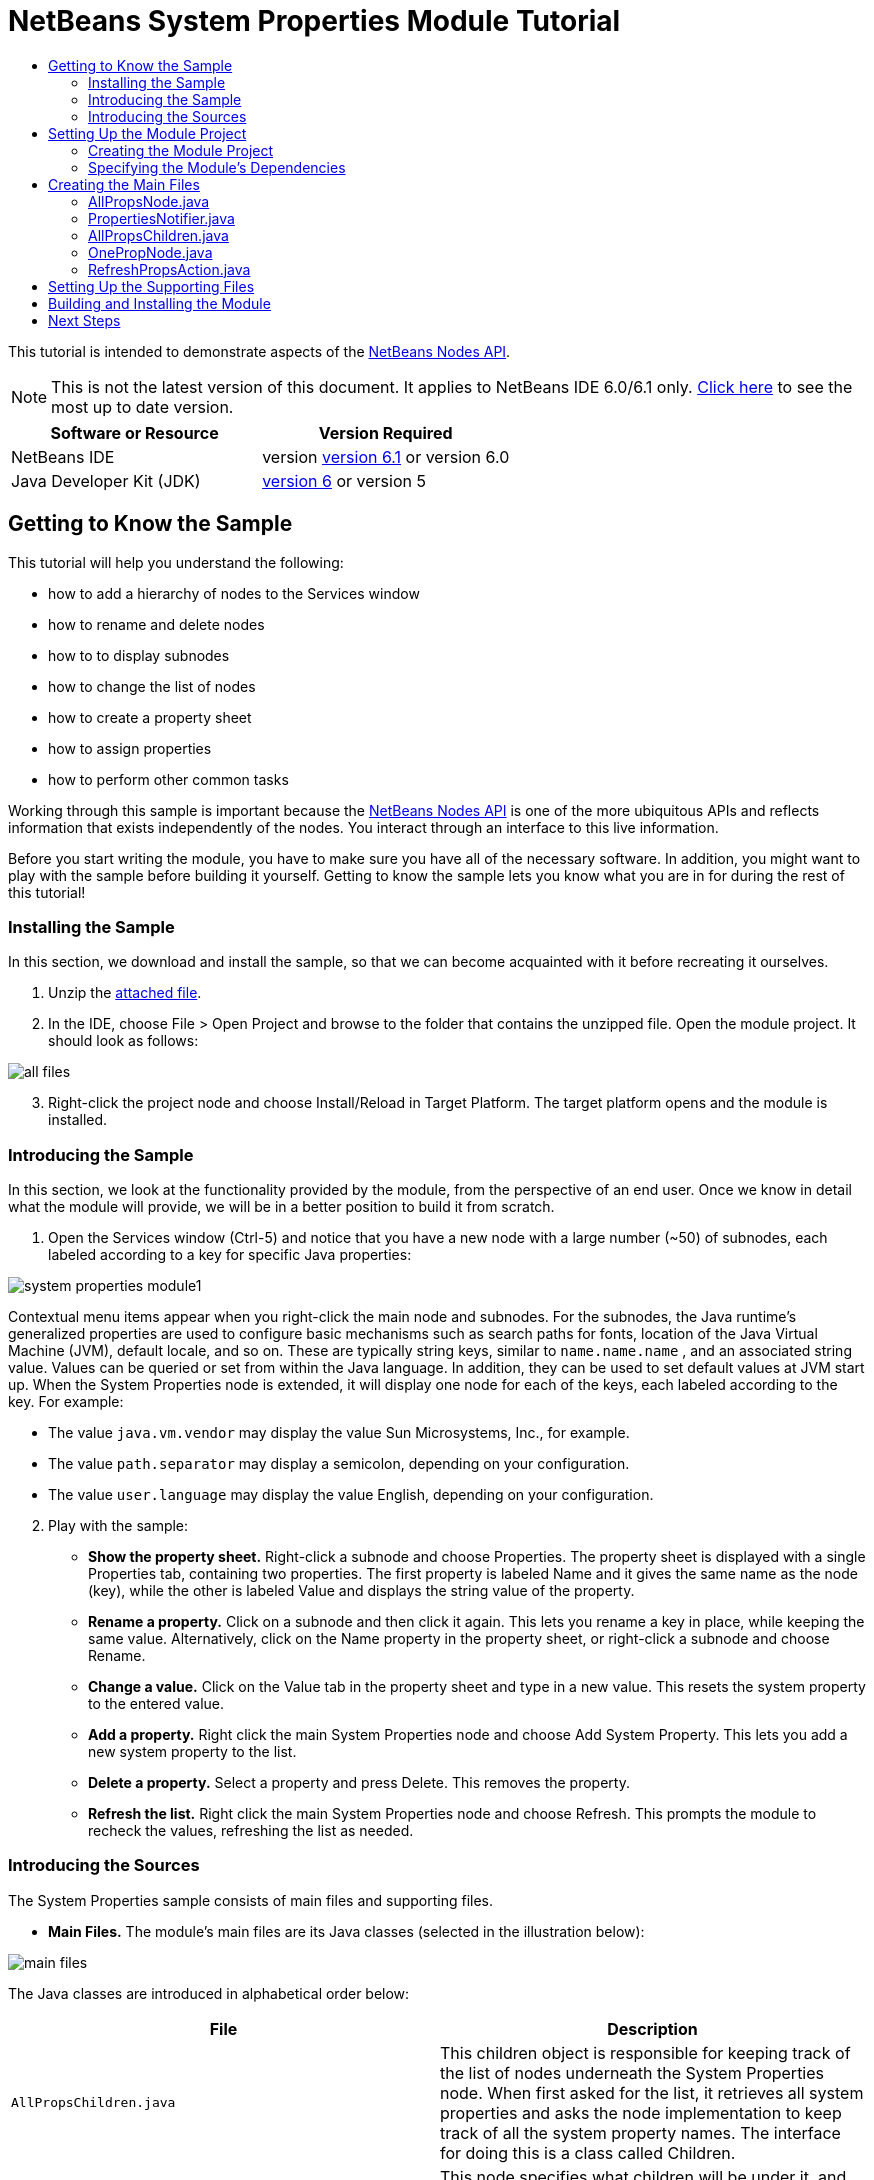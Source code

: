 // 
//     Licensed to the Apache Software Foundation (ASF) under one
//     or more contributor license agreements.  See the NOTICE file
//     distributed with this work for additional information
//     regarding copyright ownership.  The ASF licenses this file
//     to you under the Apache License, Version 2.0 (the
//     "License"); you may not use this file except in compliance
//     with the License.  You may obtain a copy of the License at
// 
//       http://www.apache.org/licenses/LICENSE-2.0
// 
//     Unless required by applicable law or agreed to in writing,
//     software distributed under the License is distributed on an
//     "AS IS" BASIS, WITHOUT WARRANTIES OR CONDITIONS OF ANY
//     KIND, either express or implied.  See the License for the
//     specific language governing permissions and limitations
//     under the License.
//

= NetBeans System Properties Module Tutorial
:jbake-type: platform-tutorial
:jbake-tags: tutorials 
:jbake-status: published
:syntax: true
:source-highlighter: pygments
:toc: left
:toc-title:
:icons: font
:experimental:
:description: NetBeans System Properties Module Tutorial - Apache NetBeans
:keywords: Apache NetBeans Platform, Platform Tutorials, NetBeans System Properties Module Tutorial

This tutorial is intended to demonstrate aspects of the  link:https://bits.netbeans.org/dev/javadoc/org-openide-nodes/org/openide/nodes/package-summary.html[NetBeans Nodes API].

NOTE: This is not the latest version of this document. It applies to NetBeans IDE 6.0/6.1 only.  link:../nbm-nodesapi.html[Click here] to see the most up to date version.









|===
|Software or Resource |Version Required 

|NetBeans IDE |version  link:https://netbeans.apache.org/download/index.html[version 6.1] or
version 6.0 

|Java Developer Kit (JDK) | link:https://www.oracle.com/technetwork/java/javase/downloads/index.html[version 6] or
version 5 
|===


== Getting to Know the Sample

This tutorial will help you understand the following:

* how to add a hierarchy of nodes to the Services window
* how to rename and delete nodes
* how to to display subnodes
* how to change the list of nodes
* how to create a property sheet
* how to assign properties
* how to perform other common tasks

Working through this sample is important because the  link:https://bits.netbeans.org/dev/javadoc/org-openide-nodes/org/openide/nodes/package-summary.html[NetBeans Nodes API] is one of the more ubiquitous APIs and reflects information that exists independently of the nodes. You interact through an interface to this live information.

Before you start writing the module, you have to make sure you have all of the necessary software. In addition, you might want to play with the sample before building it yourself. Getting to know the sample lets you know what you are in for during the rest of this tutorial!


=== Installing the Sample

In this section, we download and install the sample, so that we can become acquainted with it before recreating it ourselves.


[start=1]
1. Unzip the  link:https://netbeans.org/files/documents/4/501/SystemProperties.zip[attached file].

[start=2]
1. In the IDE, choose File > Open Project and browse to the folder that contains the unzipped file. Open the module project. It should look as follows:


image::images/all-files.png[]


[start=3]
1. Right-click the project node and choose Install/Reload in Target Platform. The target platform opens and the module is installed.


=== Introducing the Sample

In this section, we look at the functionality provided by the module, from the perspective of an end user. Once we know in detail what the module will provide, we will be in a better position to build it from scratch.


[start=1]
1. Open the Services window (Ctrl-5) and notice that you have a new node with a large number (~50) of subnodes, each labeled according to a key for specific Java properties:


image::images/system-properties-module1.png[]

Contextual menu items appear when you right-click the main node and subnodes. For the subnodes, the Java runtime's generalized properties are used to configure basic mechanisms such as search paths for fonts, location of the Java Virtual Machine (JVM), default locale, and so on. These are typically string keys, similar to  ``name.name.name`` , and an associated string value. Values can be queried or set from within the Java language. In addition, they can be used to set default values at JVM start up. When the System Properties node is extended, it will display one node for each of the keys, each labeled according to the key. For example:

* The value  ``java.vm.vendor``  may display the value Sun Microsystems, Inc., for example.
* The value  ``path.separator``  may display a semicolon, depending on your configuration.
* The value  ``user.language``  may display the value English, depending on your configuration.

[start=2]
1. Play with the sample:

* *Show the property sheet.* Right-click a subnode and choose Properties. The property sheet is displayed with a single Properties tab, containing two properties. The first property is labeled Name and it gives the same name as the node (key), while the other is labeled Value and displays the string value of the property.
* *Rename a property.* Click on a subnode and then click it again. This lets you rename a key in place, while keeping the same value. Alternatively, click on the Name property in the property sheet, or right-click a subnode and choose Rename.
* *Change a value.* Click on the Value tab in the property sheet and type in a new value. This resets the system property to the entered value.
* *Add a property.* Right click the main System Properties node and choose Add System Property. This lets you add a new system property to the list.
* *Delete a property.* Select a property and press Delete. This removes the property.
* *Refresh the list.* Right click the main System Properties node and choose Refresh. This prompts the module to recheck the values, refreshing the list as needed.


=== Introducing the Sources

The System Properties sample consists of main files and supporting files.

* *Main Files.* The module's main files are its Java classes (selected in the illustration below):


image::images/main-files.png[]

The Java classes are introduced in alphabetical order below:

|===
|*File* |*Description* 

| ``AllPropsChildren.java``  |This children object is responsible for keeping track of the list of nodes underneath the System Properties node. When first asked for the list, it retrieves all system properties and asks the node implementation to keep track of all the system property names. The interface for doing this is a class called Children. 

| ``AllPropsNode.java``  |This node specifies what children will be under it, and asks to use AllPropsChildren to keep track of the list of child nodes. The module takes care of things such as its context menu. 

| ``OnePropNode.java``  |This is the node representing a single property, and is an AbstractNode. Its constructor requires that the user supply the key, in the form of a string. For every system property name, OnePropNode is used to display it. When the user expands the system properties node, it builds a list of keys, then creates a corresponding number of OnePropNodes. Each OnePropNode displays a single key, and does not directly interact with its parent node -- its knowledge is limited to a single system property and how to deal with it, as well as notifying the PropertiesNotifier if there are any changes.This design makes it easier to reuse such nodes, including placing them in other contexts. 

| ``PropertiesNotifier.java``  |Manages routing events whenever there are changes, including adding, deleting, or renaming a property, or when a property value has changed. 

| ``RefreshPropsAction.java``  |This action appears in the pop-up menu under System Properties with the label Refresh. It forces a refresh to occur, updating the display of information based on the current state of system properties. 
|===
* 
*Supporting Files.* The module's supporting files are in the  ``org.myorg.systemproperties``  package and in the Important Files node (selected in the illustration below):


image::images/supporting-files.png[]

The supporting files in the  ``org.myorg.systemproperties``  package are introduced in alphabetical order below:

|===
|*File* |*Description* 

| ``allPropsIcon.gif``  |Icon for the System Properties node. 

| ``Bundle.properties``  |This is a standard Java properties file, which uses the syntax  ``Key=Value`` . Keys are code names for things that appear in the source code, with values designating those things which will be displayed to the user. This file is useful for localization. For example, by creating a properties file such as  ``Bundle_ja.properties`` , and filling all the values with Japanese, this module will automatically display everything in Japanese, if the user is running the IDE in Japanese mode. 

| ``layer.xml``  |Registers  ``AllPropsNode.java``  as a node in Services window. 

| ``onePropIcon.gif``  |Icon for subnodes. 
|===

The files in the Important Files node are introduced in the order in which they appear in the Projects window:

|===
|*File* |*Description* 

|Module Manifest |Declares project as module. 

|Build Script |Contains Ant targets for building the project. 

|Project Metadata |Contains project metadata, such as dependencies, for project. 

|Project Properties |Contains project properties. 

|NetBeans Platform Config |Contains platform properties. 

|Per-user NetBeans Platform Config |Contains user-specific properties. 
|===



== Setting Up the Module Project

Before you start writing the module, you have to make sure you that your project is set up correctly.  link:https://netbeans.apache.org/download/index.html[NetBeans IDE Dev] provides a wizard that sets up all the basic files needed for a module.


=== Creating the Module Project

In this section, we use the Module Project wizard to create the source structure needed by all module projects.


[start=1]
1. Choose File > New Project. Under Categories, select NetBeans Modules. Under projects, select Module Project and click Next.

[start=2]
1. In the Name and Location panel, type  ``System Properties``  in Project Name. Change the Project Location to any directory on your computer, such as  ``c:\mymodules`` . Leave the Standalone Module radiobutton selected. Select the Set as Main Project checkbox. Click Next.

[start=3]
1. In the Basic Module Configuration panel, replace  ``yourorghere``  in Code Name Base with  ``myorg``  and change "System Properties" to "systemproperties" so that the whole code name base is  ``org.myorg.systemproperties`` . Leave  ``System Properties``  as the Module Display Name. Leave the location of the localizing bundle and XML layer, so that they will be stored in a package with the name  ``org.myorg.systemproperties`` . Click Finish.

The IDE creates the  ``System Properties``  project. The project contains all of your sources and project metadata, such as the project's Ant build script. The project opens in the IDE. You can view its logical structure in the Projects window (Ctrl-1) and its file structure in the Files window (Ctrl-2). For example, the Projects window should now look as follows:


image::images/initial-projects-view.png[]


=== Specifying the Module's Dependencies

Later, you will need to subclass several classes that belong to NetBeans APIs. Each NetBeans API, provided by a module, has to be declared as a module dependency. Use the Project Properties dialog box for this purpose, as explained below.


[start=1]
1. In the Projects window, right-click the  ``System Properties``  project and choose Properties. In the Project Properties dialog box, click Libraries and then click Add... Start typing 'CallableSystemAction', which is one of the NetBeans API classes you will need later. As you type, notice that the filter narrows, displaying only those modules that can provide the class that you are typing, as shown below:


image::images/nbm-moddependencies.png[]


[start=2]
1. For each of the following APIs, click "Add..." in the Libraries panel, select the name from the Module list, and then click OK to confirm it:

*  `` link:https://bits.netbeans.org/dev/javadoc/org-openide-actions/overview-summary.html[Actions API]`` 
*  `` link:https://bits.netbeans.org/dev/javadoc/org-openide-dialogs/overview-summary.html[Dialogs API]`` 
*  `` link:https://bits.netbeans.org/dev/javadoc/org-openide-nodes/overview-summary.html[Nodes API]`` 
*  `` link:https://bits.netbeans.org/dev/javadoc/org-openide-util/overview-summary.html[Utilities API]`` 
*  `` link:https://bits.netbeans.org/dev/javadoc/org-openide-windows/overview-summary.html[Window System API]`` 

Click OK to exit the Project Properties dialog box.


[start=3]
1. In the Projects window, double-click Project Metadata and note that the APIs you selected have been declared as Module dependencies.



== Creating the Main Files

The meat of the Module is provided by its Java classes. In this section, you will create and examine each of them:

*  link:https://netbeans.org/files/documents/4/492/AllPropsNode.java[ ``AllPropsNode.java`` ]
*  link:https://netbeans.org/files/documents/4/494/PropertiesNotifier.java[ ``PropertiesNotifier.java`` ]
*  link:https://netbeans.org/files/documents/4/491/AllPropsChildren.java[ ``AllPropsChildren.java`` ]
*  link:https://netbeans.org/files/documents/4/493/OnePropNode.java[ ``OnePropNode.java`` ]
*  link:https://netbeans.org/files/documents/4/495/RefreshPropsAction.java[ ``RefreshPropsAction.java`` ]


=== AllPropsNode.java

This Java class specifies what children will be under the main node, and asks to use  ``AllPropsChildren``  to keep track of the list of child nodes. The Module takes care of things such as its context menu.

Do the following:


[start=1]
1. *Create the file.* Right-click the  ``org.myorg.systemproperties``  node and choose New > Other. Under Categories, choose Java Classes. Under File Types, choose Java Class. Click Next and type  ``AllPropsNode``  in Class Name. Click Finish. The new Java class opens in the Source Editor. Replace the default code with code found  link:https://netbeans.org/files/documents/4/492/AllPropsNode.java[here].

[start=2]
1. *Understand the file.* Here is an explanation of the class:
* * ``public class AllPropsNode extends  link:https://bits.netbeans.org/dev/javadoc/org-openide-nodes/org/openide/nodes/AbstractNode.html[AbstractNode]`` .*  ``AbstractNode``  is a generic Node subclass.  `` link:https://bits.netbeans.org/dev/javadocorg-openide-nodes/org/openide/nodes/Node.html[Node]``  is the abstract class,  ``AbstractNode``  is the common implementation that can be customized.
* * ``private static ResourceBundle bundle = NbBundle.getBundle(AllPropsNode.class)`` .* Loads the  ``Bundle.properties``  file for all localized text for this class. The rest of the class uses the variable bundle to get all localized text. Note that the other classes do something similar.
* *Constructor:*
* * ``public AllPropsNode`` .* In creating this node, it first calls super -- the  link:https://bits.netbeans.org/dev/javadoc/org-openide-nodes/org/openide/nodes/AbstractNode.html#AbstractNode(org.openide.nodes.Children)[constructor for the super class (AbstractNode)]. This creates the infrastructure for AbstractNode, and shows that it is mandatory to supply a child object for its use. This object represents the list of children of the node, creating a separate class for clarity: AllPropsChildren.
* * `` link:https://bits.netbeans.org/dev/javadoc/org-openide-nodes/org/openide/nodes/AbstractNode.html#setIconBase(java.lang.String)[setIconBase]`` .* Designates the location for the associated icon.
* * `` link:https://bits.netbeans.org/dev/javadoc/org-openide-nodes/org/openide/nodes/AbstractNode.html#setName(java.lang.String)[setName]`` .* Sets the internal name. This is usually arbitrary but ideally should be unique among siblings.
* * `` link:https://bits.netbeans.org/dev/javadoc/org-openide-nodes/org/openide/nodes/Node.html#setDisplayName(java.lang.String)[setDisplayName]`` .* Sets the name the user sees. This defaults to the internal name, but it is better to set it to something localized.
* * `` link:https://bits.netbeans.org/dev/javadoc/org-openide-nodes/org/openide/nodes/Node.html#setShortDescription(java.lang.String)[setShortDescription]`` .* Sets the associated tool tip. This is the override to specify what goes into the node context menu.
* *Methods:*
* * `` link:https://bits.netbeans.org/dev/javadoc/org-openide-nodes/org/openide/nodes/Node.html#getActions(boolean)[getActions]`` .* The following is a list of actions to be displayed in the menu, with separators between the menu items. The following methods are used:
*  ``RefreshPropsAction``  is an action defined in another source file
*  `` link:https://bits.netbeans.org/dev/javadoc/org-openide-actions/org/openide/actions/NewAction.html[NewAction]``  enables the creation of a new subnode or key-value pair
*  `` link:https://bits.netbeans.org/dev/javadoc/org-openide-actions/org/openide/actions/OpenLocalExplorerAction.html[OpenLocalExplorerAction]``  permits the user to make a new Explorer window showing only system properties

Both  `` link:https://bits.netbeans.org/dev/javadoc/org-openide-actions/org/openide/actions/ToolsAction.html[ToolsAction]``  and  `` link:https://bits.netbeans.org/dev/javadocorg-openide-actions/org/openide/actions/PropertiesAction.html[PropertiesAction]``  are standard actions that most nodes should have.

* * `` link:https://bits.netbeans.org/dev/javadoc/org-openide-nodes/org/openide/nodes/AbstractNode.html#getHelpCtx()[getHelpCtx]`` .* Supplies an IDE key for the context help. When building context help for this Module, this is how you would associate a specific node with a specific help string.
* * `` link:https://bits.netbeans.org/dev/javadoc/org-openide-nodes/org/openide/nodes/AbstractNode.html#cloneNode()[cloneNode]`` .* Creates a new copy of the node that enables other parts of the IDE to display a separate copy of the System Properties list, other than the Runtime tab. This is more efficient than the fallback implementation, which is to delegate to the original.
* * `` link:https://bits.netbeans.org/dev/javadoc/org-openide-nodes/org/openide/nodes/AbstractNode.html#getNewTypes()[getNewTypes]`` .* Returns a list of  `` link:https://bits.netbeans.org/dev/javadocorg-openide-util/org/openide/util/datatransfer/NewType.html[NewType]``  objects. When there is  ``NewAction``  in the context menu, this action displays menu items corresponding to each of the  ``NewTypes``  in the node. The action provides the actual GUI, such as showing a submenu. You specify abstract definitions and make the new objects. In this example, only one  ``NewType``  is returned, since there is only one type of thing that can reasonably be created (a new system property); however, more than one  ``NewType``  could be returned, and they would be displayed in a submenu. Following this method is the definition of the name on the menu item, such as New System Property, and the help context.
* * `` link:https://bits.netbeans.org/dev/javadoc/org-openide-util/org/openide/util/datatransfer/NewType.html#create()[create]`` .* Creates the new object. In this example, there will be dialog boxes for the key-in values.
* * `` link:https://bits.netbeans.org/dev/javadoc/org-openide-dialogs/org/openide/NotifyDescriptor.InputLine.html[NotifyDescriptor.InputLine]`` .* The description of a small dialog with a single text entry field pop up, a title for the dialog, and a message.
* * `` link:https://bits.netbeans.org/dev/javadoc/org-openide-dialogs/org/openide/DialogDisplayer.html#notify(org.openide.NotifyDescriptor)[DialogDisplayer.getDefault().notify(desc)]`` .* Displays all this in a pop-up dialog.
* * `` link:https://bits.netbeans.org/dev/javadoc/org-openide-dialogs/org/openide/NotifyDescriptor.InputLine.html#getInputText()[getInputText]`` .* Retrieves the user input for the key.

The same is done for the value, again using  ``DialogDisplayer.getDefault``  and  ``getInputText`` .

Next,  ``System.setProperty`` , from the Java API, is called to set the system property.

Finally, another class,  ``PropertiesNotifier.changed``  (created next), is called to indicate to other classes and Module components that something about the current set of system properties has changed and updates are required. For example, there may be a new property, or an existing value may have changed.


=== PropertiesNotifier.java

This Java class manages routing events whenever there are changes, including adding, deleting, or renaming a property, or when a property value has changed. You could also see it as a helper routine, very similar to a JavaBeans component that has an event set attached to it. However, it is not strictly a JavaBeans component -- there are no instances of this class -- but its static methods are used like JavaBeans instance methods.


[start=1]
1. *Create the file.* Right-click the  ``org.myorg.systemproperties``  node, choose New > Java Class, and type  ``PropertiesNotifier``  in Class Name. Click Finish. The new Java class opens in the Source Editor. Replace the default code with code found  link:https://netbeans.org/files/documents/4/494/PropertiesNotifier.java[here].

[start=2]
1. *Understand the file.* The methods defined for this class are as follows:

* * ``changed`` .* Fires an event to those processes that are listening. Every component that displays information based on a system property must listen for these events and update their displays as needed.
* * ``addChangeListener`` * and * ``removeChangeListener`` .* Let components register themselves as listeners for these events. Processes which have displayed state can add a  ``ChangeListener``  to this class. To ensure proper updates, processes that affect the state call  ``changed`` .


=== AllPropsChildren.java

This Java class is responsible for keeping track of the list of nodes underneath the System Properties node. When first asked for the list, it retrieves all system properties and asks the node implementation to keep track of all the system property names. The abstract class doing this is called  `` link:https://bits.netbeans.org/dev/javadoc/org-openide-nodes/org/openide/nodes/Children.html[Children]`` .

In this example, a popular children implementation called  `` link:https://bits.netbeans.org/dev/javadoc/org-openide-nodes/org/openide/nodes/Children.Keys.html[Children.Keys]``  is used. By subclassing  ``Children.Keys`` , you need not explicitly keep track of the nodes -- this implementation does that. Instead, you keep track of a set of keys, which are lighter weight objects. Each key typically represents one node. You must tell the implementation how to create a node for each key. You can decide for yourself what type of keys to use.

In this example, the keys are names of system properties.


[start=1]
1. *Create the file.* Right-click the  ``org.myorg.systemproperties``  node, choose New > Java Class, and type  ``AllPropsChildren``  in Class Name. Click Finish. The new Java class opens in the Source Editor. Replace the default code with code found  link:https://netbeans.org/files/documents/4/491/AllPropsChildren.java[here].

[start=2]
1. *Understand the file.* The important methods that should be defined when implementing  ``Children.Keys``  include:
* * `` link:https://bits.netbeans.org/dev/javadoc/org-openide-nodes/org/openide/nodes/Children.html#addNotify()[addNotify]`` .* Called the first time that a list of nodes is needed by the platform. An example of this is when the System Properties node is expanded. When  ``addNotify``  is called, it calls the helper method  ``refreshList``  to determine the keys, then it registers itself with the  ``PropertiesNotifier`` , requesting notification of any system property changes. If there is such a change, the list will be refreshed.
* * `` link:https://bits.netbeans.org/dev/javadoc/org-openide-nodes/org/openide/nodes/Children.html#removeNotify()[removeNotify]`` .* Called when the user collapses a System Properties node and starts working on something else. The platform will notice that the list of nodes is no longer needed, and it will free up the memory that is no longer being used. Note that momentarily collapsing the node will not trigger this call. When  ``removeNotify``  is called, it removes the listener, as it is no longer interested in receiving notifications. In addition,  ``setKeys``  is called with an empty set. This method is defined by  ``Children.Keys``  for use by the subclasses.
* * `` link:https://bits.netbeans.org/dev/javadoc/org-openide-nodes/org/openide/nodes/Children.Keys.html#createNodes(java.lang.Object)[createNodes]`` .* Called by the implementation whenever it needs to construct a child node. It is passed the key for which it is making a node. It returns either none, one, or more nodes corresponding to what should be displayed for the key. In this example, a new instance of one property node is being created, and the system property name is passed into its constructor.
* * ``refreshList`` .* The  ``System.getProperties``  call retrieves all of the properties currently defined in the system. This call goes through all of the property names, keeping and sorting this list.  ``setKeys``  is called with the list, enabling the subnodes to appear, one per system property, sorted by property name.


=== OnePropNode.java

This Java class provides the  ``AbstractNode``  implementation for a single property. Its constructor requires a string key. This class displays a single system property name. When the user expands the system properties node, it builds a list of keys, then creates a corresponding number of  ``OnePropNodes`` . Each  ``OnePropNode``  displays a single key, and does not directly interact with its parent node -- its knowledge is limited to a single system property and how to deal with it, as well as notifying the  ``PropertiesNotifier``  if there are any changes. This design makes it easier to reuse such nodes, including placing them in other contexts.


[start=1]
1. *Create the file.* Right-click the  ``org.myorg.systemproperties``  node, choose New > Java Class, and type  ``OnePropNode``  in Class Name. Click Finish. The new Java class opens in the Source Editor. Replace the default code with code found  link:https://netbeans.org/files/documents/4/493/OnePropNode.java[here].

[start=2]
1. *Understand the file.* Here is an explanation of the class:

[start=1]
1. * ``public class OnePropNode extends AbstractNode`` .*  ``AbstractNode``  is a generic Node subclass.  ``Node``  is the abstract class,  ``AbstractNode``  is the common implementation that can be customized.

[start=2]
1. * ``private static ResourceBundle bundle =  link:https://bits.netbeans.org/dev/javadoc/org-openide-util/org/openide/util/NbBundle.html#getBundle(java.lang.Class)[NbBundle.getBundle(AllPropsNode.class)]`` .* Loads the  ``Bundle.properties``  file for all localized text for this class. The rest of the class uses the variable bundle to get all localized text.

[start=3]
1. *Constructor:*
* * ``super( link:https://bits.netbeans.org/dev/javadoc/org-openide-nodes/org/openide/nodes/Children.html#LEAF[Children.LEAF])`` .* Tells the node�s hierarchy that this is a leaf node that will not need to be expanded and will not have any children. It then stores the key and sets the icon.
* * `` link:https://bits.netbeans.org/dev/javadoc/org-openide-nodes/org/openide/nodes/AbstractNode.html#setDefaultAction(org.openide.util.actions.SystemAction)[setDefaultAction]`` .* Sets what is run by default if the node is double clicked or similar user actions are performed. In this example, the default action is to pop up the property sheet.
* * ``super. link:https://bits.netbeans.org/dev/javadoc/org-openide-nodes/org/openide/nodes/AbstractNode.html#setName(java.lang.String)[setName(key)]`` .* Sets the name of the key. The inherited version is used, to set the node name (it does not attempt to rename the actual property)..
* * `` link:https://bits.netbeans.org/dev/javadoc/org-openide-nodes/org/openide/nodes/Node.html#setShortDescription(java.lang.String)[setShortDescription]`` .* Sets the associated tool tip. This is the override to specify what goes into the node context menu.

[start=4]
1. *Methods:*
* * ``createSheet`` .* Configures the look of the property sheet. This creates the list of tabs in the property sheet, along with the list of properties.  ``createSheet``  is not called until there is a need to display the list of properties.
* * ``super. link:https://bits.netbeans.org/dev/javadoc/org-openide-nodes/org/openide/nodes/AbstractNode.html#createSheet()[createSheet]`` .* Ensures there is a sheet to start with.
* * `` link:https://bits.netbeans.org/dev/javadoc/org-openide-nodes/org/openide/nodes/Sheet.html#get(java.lang.String)[sheet.get (Sheet.PROPERTIES)]`` .* Checks to see if there is a tab named  ``Properties`` . If not,  `` link:https://bits.netbeans.org/dev/javadoc/org-openide-nodes/org/openide/nodes/Sheet.html#createPropertiesSet()[Sheet.createPropertiesSet]``  makes one. Note that  `` link:https://bits.netbeans.org/dev/javadocorg-openide-nodes/org/openide/nodes/Sheet.html[Sheet]``  refers to the entire set of properties for the node, and  `` link:https://bits.netbeans.org/dev/javadoc/org-openide-nodes/org/openide/nodes/Sheet.Set.html[Sheet.Set]``  is one tab in the property sheet.
* * `` link:https://bits.netbeans.org/dev/javadoc/org-openide-nodes/org/openide/nodes/PropertySupport.Name.html[PropertySupport.Name]`` .* Creates a  ``Name``  property that reflects the name of the node. The code is already synchronizing the node name with the system property name.
* * ``ValueProp`` .* Is an inner class, a custom property that is created for this example.  `` link:https://bits.netbeans.org/dev/javadoc/org-openide-nodes/org/openide/nodes/PropertySupport.ReadWrite.html[PropertySupport.ReadWrite]``  is the base class for entering and viewing values. The super call provides a code name for the property as well as a display name and a tool tip for the user.
* * `` link:https://bits.netbeans.org/dev/javadoc/org-openide-nodes/org/openide/nodes/Node.Property.html#getValue()[getValue]`` .* Looks up the system property.
* * `` link:https://bits.netbeans.org/dev/javadoc/org-openide-nodes/org/openide/nodes/Node.Property.html#setValue(java.lang.Object)[setValue]`` .* Sets a new value for the system property and notifies other processes that the value has changed.

The property is added to the property sheet, along with a  ``ChangeListener`` , which listens for changes in system properties, which may mean that this specific property has changed. If true, then the  ``firePropertyChange``  node fires a change to say that one of the properties in its property sheet is no longer valid, and checks and updates should be made accordingly. Note that the name of the property is value, which matches the internal name assigned when creating  ``ValueProp`` .

* * ``finalize`` .* Called when the class is destroyed -- whenever this node is destroyed, the  ``ChangeListener``  is removed.
* * `` link:https://bits.netbeans.org/dev/javadoc/org-openide-nodes/org/openide/nodes/AbstractNode.html#canRename()[canRename]`` .* Returns  ``true`` , allowing the node to be renamed.
* * `` link:https://bits.netbeans.org/dev/javadoc/org-openide-nodes/org/openide/nodes/AbstractNode.html#setName(java.lang.String)[setName]`` .* Called when the node is renamed, such as from the rename action, an inplace rename from the Explorer, or from the Name property in the property sheet. This action retrieves all system properties and associated values, removes the key, adds a new property with a new name and value, and sets the system properties. This action also notifies all concerned that it has changed, though it does not directly rename itself (see  ``AllPropsChildren``  next).
* * `` link:https://bits.netbeans.org/dev/javadoc/org-openide-nodes/org/openide/nodes/AbstractNode.html#canDestroy()[canDestroy]`` .* Gives permission to delete this node.
* * `` link:https://bits.netbeans.org/dev/javadoc/org-openide-nodes/org/openide/nodes/Node.html#destroy()[destroy].`` * Retrieves system properties, removes its key, sets properties back, and notifies all concerned of changes. Note that this  ``destroy``  method does not remove the node -- it only removes the system property and notifies interested parties that this property is gone. The node is actually removed later, by  ``AllPropsChildren`` .  ``AllPropsChildren``  realizes this property no longer exists, and creates a new set of keys that no longer includes this property. Then the  ``Children.Keys``  implementation automatically removes that node. This is done to reflect the actual state of the system.


=== RefreshPropsAction.java

This Java class provides the "Refresh" action that appears in the pop-up menu under the "System Properties" main node. It forces a refresh to occur, updating the display of information based on the current state of system properties. It is a  `` link:https://bits.netbeans.org/dev/javadoc/org-openide-util/org/openide/util/actions/CallableSystemAction.html[CallableSystemAction]``  and is always enabled, yet is not sensitive to what is selected. In principle, it could also be placed as a button in a toolbar.


[start=1]
1. *Create the file.* Right-click the  ``org.myorg.systemproperties``  node, choose New > Java Class, and type  ``RefreshPropsAction``  in Class Name. Click Finish. The new Java class opens in the Source Editor. Replace the default code with code found  link:https://netbeans.org/files/documents/4/495/RefreshPropsAction.java[here].

[start=2]
1. *Understand the file.* The important methods that should be defined when implementing  ``CallableSystemAction``  are:

* * `` link:https://bits.netbeans.org/dev/javadoc/org-openide-util/org/openide/util/actions/CallableSystemAction.html#performAction()[performAction]`` .* Calls  ``<<PropertiesNotifierchanged,PropertiesNotifier.changed>>``  to indicate to other classes and Module components that something about the current set of system properties has changed and updates are required. For example, a new property may have been added or an existing value may have been changed.
* * `` link:https://bits.netbeans.org/dev/javadoc/org-openide-util/org/openide/util/actions/SystemAction.html#getName()[getName]`` .* Gets the name of the action's label from  ``Bundle.properties`` 
* * `` link:https://bits.netbeans.org/dev/javadoc/org-openide-util/org/openide/util/actions/SystemAction.html#getHelpCtx()[getHelpCtx]`` .* Supplies an IDE key for the context help. When building context help for this Module, this is how you would associate a specific node with a specific help string.



== Setting Up the Supporting Files

Once you have coded the main files, you must specify how you want your Module to impact the filesystem and what labels and texts you want to display to the user. The  ``layer.xml``  file and the  ``Bundle.properties``  file are made for this purpose.


[start=1]
1. Add the following entry between the  tags in the  ``layer.xml``  file:

[source,xml]
----

<folder name="UI">
  <folder name="Runtime">
     <file name="org.myorg.systemproperties.AllPropsNode.instance" />     
  </folder>
</folder>
----


[start=2]
1. Add the following properties to the  ``Bundle.properties``  file:

[source,java]
----

LBL_AllPropsNode=System Properties
HINT_AllPropsNode=Shows all currently set system properties.
LBL_NewProp=System Property
LBL_NewProp_dialog=Create New Property
MSG_NewProp_dialog_key=New property name:
MSG_NewProp_dialog_value=New property value:
HINT_OnePropNode=Represents one system property.
PROP_value=Value
HINT_value=Value of this system property.
LBL_RefreshProps=Refresh
LBL_MyOwnActionProps=My Own Action
----


[start=3]
1. For the icons used to display the nodes, you can use any 16x16 icons you want, so long as they are named  ``allPropsIcon.gif``  and  ``onePropIcon.gif`` , which is what they are named in the code above. Alternatively, get the icons from the  link:https://netbeans.org/files/documents/4/501/SystemProperties.zip[ZIP file attached to this tutorial]. Note that the  ``setIconBase``  statements in the constructors of  link:https://netbeans.org/files/documents/4/492/AllPropsNode.java[ ``AllPropsNode.java`` ] and  link:http://www.netbeans.org/files/documents/4/493/OnePropNode.java[ ``OnePropNode.java`` ] set the location of the icons.


== Building and Installing the Module

Now that you have completed your module, it is time to try it out. The IDE uses an Ant build script to build and install your module. The build script was created for you when you created the module project.


[start=1]
1. In the Projects window, right-click the  ``System Properties``  project and choose Install/Reload in Target Platform.

The module is built and installed in the target IDE or Platform. The target IDE or Platform opens so that you can try out your new Module. The default target IDE or Platform is the installation used by the current instance of the development IDE. Note that when you run your Module, you will be using a temporary test user directory, not the development IDE's user directory.


[start=2]
1. In the IDE's Services window (Ctrl-5), you should see the new node, together with its many subnodes:


image::images/system-properties-module1.png[]


[start=3]
1. Use the module as described in the <<introducing-sample,Introducing the Sample>> section.

link:http://netbeans.apache.org/community/mailing-lists.html[Send Us Your Feedback]


== Next Steps

For more information about creating and developing NetBeans Module, see the following resources:

*  link:https://netbeans.apache.org/kb/docs/platform.html[Other Related Tutorials]
*  link:https://bits.netbeans.org/dev/javadoc/[NetBeans API Javadoc]
